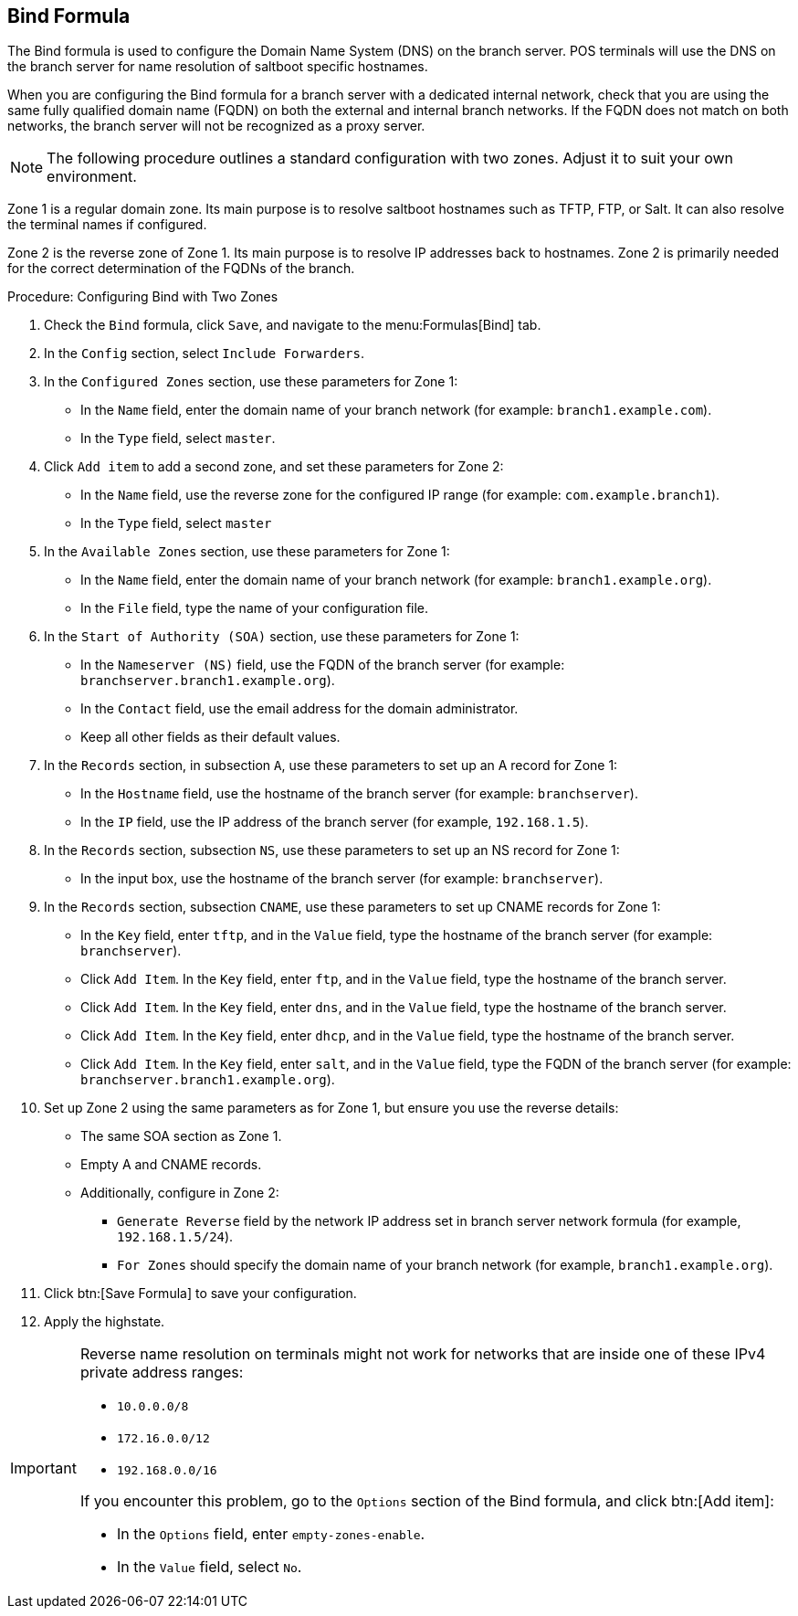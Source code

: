 [[bind-formula]]
== Bind Formula

The Bind formula is used to configure the Domain Name System (DNS) on the branch server.
POS terminals will use the DNS on the branch server for name resolution of saltboot specific hostnames.

When you are configuring the Bind formula for a branch server with a dedicated internal network, check that you are using the same fully qualified domain name (FQDN) on both the external and internal branch networks.
If the FQDN does not match on both networks, the branch server will not be recognized as a proxy server.

[NOTE]
====
The following procedure outlines a standard configuration with two zones.
Adjust it to suit your own environment.
====

Zone 1 is a regular domain zone.
Its main purpose is to resolve saltboot hostnames such as TFTP, FTP, or Salt.
It can also resolve the terminal names if configured.

Zone 2 is the reverse zone of Zone 1.
Its main purpose is to resolve IP addresses back to hostnames.
Zone 2 is primarily needed for the correct determination of the FQDNs of the branch.

// REMARK: this procedure is probably too long.  Where to split?
// REMARK: are these list items (`*`) substeps?  Or what?  Confusing.
.Procedure: Configuring Bind with Two Zones

. Check the [systemitem]``Bind`` formula, click [btn]``Save``, and navigate to the menu:Formulas[Bind] tab.
. In the [guimenu]``Config`` section, select [systemitem]``Include Forwarders``.
. In the [guimenu]``Configured Zones`` section, use these parameters for Zone 1:
* In the [guimenu]``Name`` field, enter the domain name of your branch network  (for example: [systemitem]``branch1.example.com``).
* In the [guimenu]``Type`` field, select [systemitem]``master``.
. Click [btn]``Add item`` to add a second zone, and set these parameters for Zone 2:
* In the [guimenu]``Name`` field, use the reverse zone for the configured IP range (for example: [systemitem]``com.example.branch1``).
* In the [guimenu]``Type`` field, select [systemitem]``master``
. In the [guimenu]``Available Zones`` section, use these parameters for Zone 1:
* In the [guimenu]``Name`` field, enter the domain name of your branch network (for example: [systemitem]``branch1.example.org``).
* In the [guimenu]``File`` field, type the name of your configuration file.
. In the [guimenu]``Start of Authority (SOA)`` section, use these parameters for Zone 1:
* In the [guimenu]``Nameserver (NS)`` field, use the FQDN of the  branch server (for example: [systemitem]``branchserver.branch1.example.org``).
* In the [guimenu]``Contact`` field, use the email address for the domain administrator.
* Keep all other fields as their default values.
. In the [guimenu]``Records`` section, in subsection [guimenu]``A``, use these parameters to set up an A record for Zone 1:
* In the [guimenu]``Hostname`` field, use the hostname of the branch server (for example: [systemitem]``branchserver``).
* In the [guimenu]``IP`` field, use the IP address of the branch server (for example, [systemitem]``192.168.1.5``).
. In the [guimenu]``Records`` section, subsection [guimenu]``NS``, use these parameters to set up an NS record for Zone 1:
* In the input box, use the hostname of the branch server (for example: [systemitem]``branchserver``).
. In the [guimenu]``Records`` section, subsection [guimenu]``CNAME``, use these parameters to set up CNAME records for Zone 1:
* In the [guimenu]``Key`` field, enter [systemitem]``tftp``, and in the [guimenu]``Value`` field, type the hostname of the branch server (for example: [systemitem]``branchserver``).
* Click [guimenu]``Add Item``. In the [guimenu]``Key`` field, enter [systemitem]``ftp``, and in the [guimenu]``Value`` field, type the hostname of the branch server.
* Click [guimenu]``Add Item``. In the [guimenu]``Key`` field, enter [systemitem]``dns``, and in the [guimenu]``Value`` field, type the hostname of the branch server.
* Click [guimenu]``Add Item``. In the [guimenu]``Key`` field, enter [systemitem]``dhcp``, and in the [guimenu]``Value`` field, type the hostname of the branch server.
* Click [guimenu]``Add Item``. In the [guimenu]``Key`` field, enter [systemitem]``salt``, and in the [guimenu]``Value`` field, type the FQDN of the branch server (for example: [systemitem]``branchserver.branch1.example.org``).
. Set up Zone 2 using the same parameters as for Zone 1, but ensure you use the reverse details:
* The same SOA section as Zone 1.
* Empty A and CNAME records.
*  Additionally, configure in Zone 2:
** `Generate Reverse` field by the network IP address set in branch server network formula (for example, [systemitem]``192.168.1.5/24``).
** `For Zones` should specify the domain name of your branch network (for example, [systemitem]``branch1.example.org``).
. Click btn:[Save Formula] to save your configuration.
. Apply the highstate.


[IMPORTANT]
====
Reverse name resolution on terminals might not work for networks that are inside one of these IPv4 private address ranges:

* [systemitem]``10.0.0.0/8``
* [systemitem]``172.16.0.0/12``
* [systemitem]``192.168.0.0/16``

If you encounter this problem, go to the [guimenu]``Options`` section of the Bind formula, and click btn:[Add item]:

* In the [guimenu]``Options`` field, enter [systemitem]``empty-zones-enable``.
* In the [guimenu]``Value`` field, select [systemitem]``No``.
====
